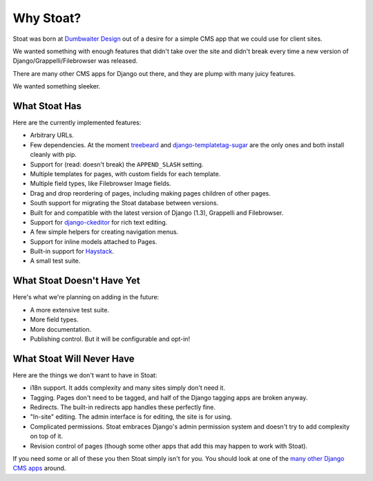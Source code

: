 Why Stoat?
==========

Stoat was born at `Dumbwaiter Design`_ out of a desire for a simple CMS app that we
could use for client sites.

.. _Dumbwaiter Design: http://dwaiter.com/

We wanted something with enough features that didn't take over the site and didn't
break every time a new version of Django/Grappelli/Filebrowser was released.

There are many other CMS apps for Django out there, and they are plump with many
juicy features.

.. raw:: html

   <a href="http://www.flickr.com/photos/kappawayfarer/101441548/" title="Piggy over the Stupid Bunny by Kappa Wayfarer, on Flickr"><img src="http://farm1.static.flickr.com/32/101441548_2ce47d8c92.jpg" width="500" height="375" alt="Piggy over the Stupid Bunny"></a>

We wanted something sleeker.

.. raw:: html

   <a href="http://www.flickr.com/photos/p1hun/2987019221/" title="Stoat by JanetHoward, on Flickr"><img src="http://farm4.static.flickr.com/3239/2987019221_4618fdd251.jpg" width="500" height="333" alt="Stoat"></a>

What Stoat Has
--------------

Here are the currently implemented features:

* Arbitrary URLs.
* Few dependencies.  At the moment `treebeard`_ and `django-templatetag-sugar`_ are
  the only ones and both install cleanly with pip.
* Support for (read: doesn't break) the ``APPEND_SLASH`` setting.
* Multiple templates for pages, with custom fields for each template.
* Multiple field types, like Filebrowser Image fields.
* Drag and drop reordering of pages, including making pages children of other pages.
* South support for migrating the Stoat database between versions.
* Built for and compatible with the latest version of Django (1.3), Grappelli and
  Filebrowser.
* Support for `django-ckeditor`_ for rich text editing.
* A few simple helpers for creating navigation menus.
* Support for inline models attached to Pages.
* Built-in support for `Haystack`_.
* A small test suite.

.. _treebeard: https://tabo.pe/projects/django-treebeard/docs/1.61/
.. _django-ckeditor: http://github.com/dwaiter/django-ckeditor
.. _django-templatetag-sugar: https://github.com/alex/django-templatetag-sugar
.. _Haystack: http://haystacksearch.org/

What Stoat Doesn't Have Yet
---------------------------

Here's what we're planning on adding in the future:

* A more extensive test suite.
* More field types.
* More documentation.
* Publishing control.  But it will be configurable and opt-in!

What Stoat Will Never Have
--------------------------

Here are the things we don't want to have in Stoat:

* i18n support.  It adds complexity and many sites simply don't need it.
* Tagging.  Pages don't need to be tagged, and half of the Django tagging apps are
  broken anyway.
* Redirects.  The built-in redirects app handles these perfectly fine.
* "In-site" editing.  The admin interface is for editing, the site is for using.
* Complicated permissions.  Stoat embraces Django's admin permission system and
  doesn't try to add complexity on top of it.
* Revision control of pages (though some other apps that add this may happen to work
  with Stoat).

If you need some or all of these you then Stoat simply isn't for you.  You should
look at one of the `many other Django CMS apps`_ around.

.. _many other Django CMS apps: http://djangopackages.com/grids/g/cms/

